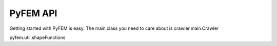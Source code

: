 PyFEM API
=========

Getting started with PyFEM is easy.
The main class you need to care about is crawler.main.Crawler

pyfem.util.shapeFunctions

.. automodule: pyfem.module

.. automodule: pyfem
